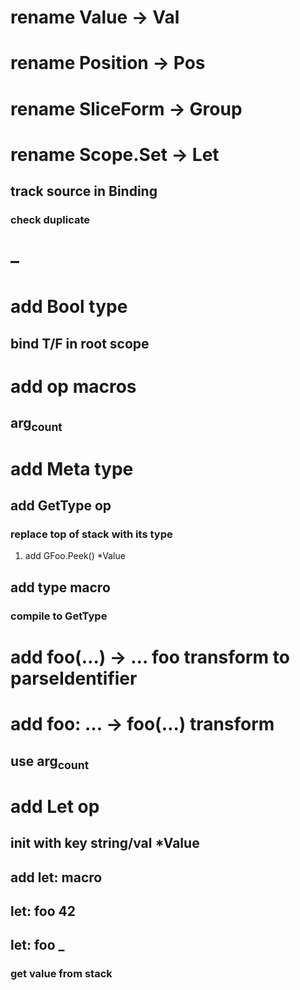 * rename Value -> Val
* rename Position -> Pos
* rename SliceForm -> Group
* rename Scope.Set -> Let
** track source in Binding
*** check duplicate
* --
* add Bool type
** bind T/F in root scope
* add op macros
** arg_count
* add Meta type
** add GetType op
*** replace top of stack with its type
**** add GFoo.Peek() *Value
** add type macro
*** compile to GetType
* add foo(...) -> ... foo transform to parseIdentifier
* add foo: ... -> foo(...) transform 
** use arg_count
* add Let op
** init with key string/val *Value
** add let: macro
** let: foo 42
** let: foo _
*** get value from stack
